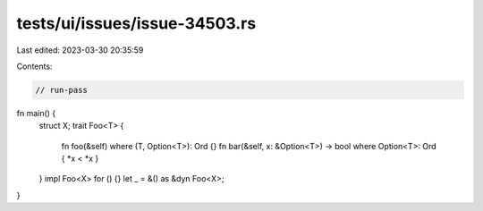 tests/ui/issues/issue-34503.rs
==============================

Last edited: 2023-03-30 20:35:59

Contents:

.. code-block:: rs

    // run-pass
fn main() {
    struct X;
    trait Foo<T> {
        fn foo(&self) where (T, Option<T>): Ord {}
        fn bar(&self, x: &Option<T>) -> bool
        where Option<T>: Ord { *x < *x }
    }
    impl Foo<X> for () {}
    let _ = &() as &dyn Foo<X>;
}


